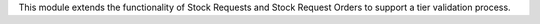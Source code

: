 This module extends the functionality of Stock Requests and Stock Request
Orders to support a tier validation process.

